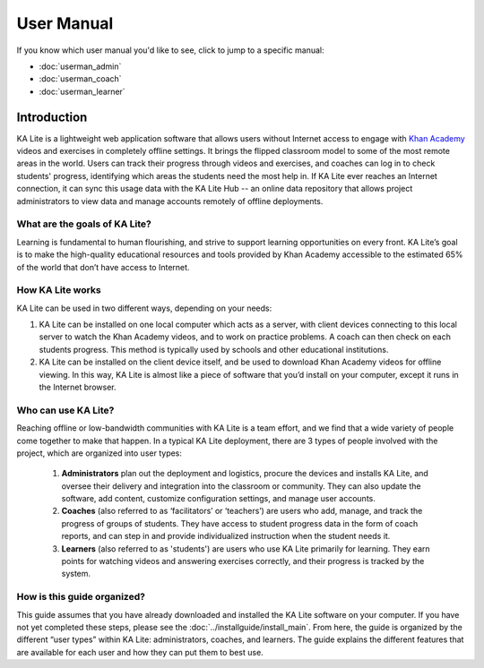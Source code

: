 User Manual
============

If you know which user manual you'd like to see, click to jump to a specific  manual:

* :doc:`userman_admin`
* :doc:`userman_coach`
* :doc:`userman_learner`


Introduction
----------------------------------
KA Lite is a lightweight web application software that allows users without Internet access to engage with `Khan Academy`_ videos and exercises in completely offline settings. It brings the flipped classroom model to some of the most remote areas in the world. Users can track their progress through videos and exercises, and coaches can log in to check students' progress, identifying which areas the students need the most help in. If KA Lite ever reaches an Internet connection, it can sync this usage data with the KA Lite Hub -- an online data repository that allows project administrators to view data and manage accounts remotely of offline deployments.

.. _Khan Academy: https://www.khanacademy.org/ 


What are the goals of KA Lite?
^^^^^^^^^^^^^^^^^^^^^^^^^^^^^^^^^^
Learning is fundamental to human flourishing, and strive to support learning opportunities on every front. KA Lite’s goal is to make the high-quality educational resources and tools provided by Khan Academy accessible to the estimated 65% of the world that don’t have access to Internet. 


How KA Lite works
^^^^^^^^^^^^^^^^^^^^^^^^^^^^^^^^^^

KA Lite can be used in two different ways, depending on your needs:

#. KA Lite can be installed on one local computer which acts as a server, with client devices connecting to this local server to watch the Khan Academy videos, and to work on practice problems. A coach can then check on each students progress. This method is typically used by schools and other educational institutions.

#. KA Lite can be installed on the client device itself, and be used to download Khan Academy videos for offline viewing. In this way, KA Lite is almost like a piece of software that you’d install on your computer, except it runs in the Internet browser. 

Who can use KA Lite?
^^^^^^^^^^^^^^^^^^^^^^^^^^^^^^^^^^
Reaching offline or low-bandwidth communities with KA Lite is a team effort, and we find that a wide variety of people come together to make that happen. In a typical KA Lite deployment, there are 3 types of people involved with the project, which are organized into user types:

    #. **Administrators** plan out the deployment and logistics, procure the devices and installs KA Lite, and oversee their delivery and integration into the classroom or community. They can also update the software, add content, customize configuration settings, and manage user accounts.

    #. **Coaches** (also referred to as ‘facilitators’ or ‘teachers’) are users who add, manage, and track the progress of groups of students. They have access to student progress data in the form of coach reports, and can step in and provide individualized instruction when the student needs it.

    #. **Learners** (also referred to as 'students') are users who use KA Lite primarily for learning. They earn points for watching videos and answering exercises correctly, and their progress is tracked by the system.

How is this guide organized?
^^^^^^^^^^^^^^^^^^^^^^^^^^^^^^^^^^

This guide assumes that you have already downloaded and installed the KA Lite software on your computer. If you have not yet completed these steps, please see the :doc:`../installguide/install_main`. From here, the guide is organized by the different “user types” within KA Lite: administrators, coaches, and learners. The guide explains the different features that are available for each user and how they can put them to best use.


